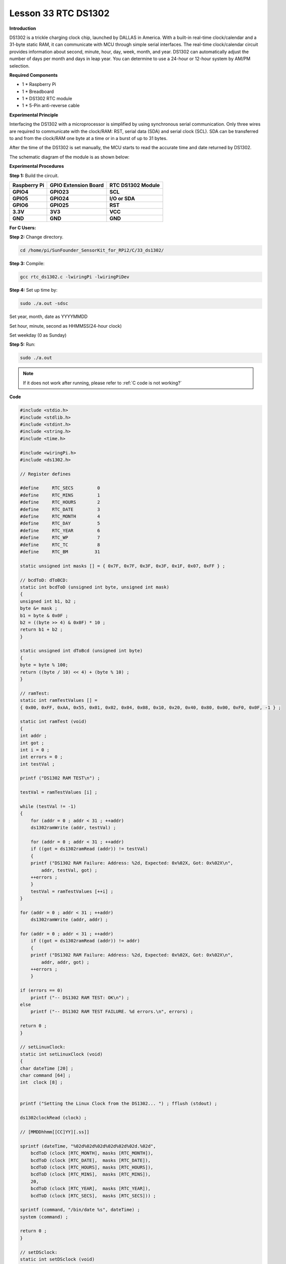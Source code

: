 Lesson 33 RTC DS1302
====================

**Introduction**

DS1302 is a trickle charging clock chip, launched by DALLAS in America.
With a built-in real-time clock/calendar and a 31-byte static RAM, it
can communicate with MCU through simple serial interfaces. The real-time
clock/calendar circuit provides information about second, minute, hour,
day, week, month, and year. DS1302 can automatically adjust the number
of days per month and days in leap year. You can determine to use a
24-hour or 12-hour system by AM/PM selection.

.. image:: media/image238.png
   :width: 200

**Required Components**

- 1 \* Raspberry Pi

- 1 \* Breadboard

- 1 \* DS1302 RTC module

- 1 \* 5-Pin anti-reverse cable

**Experimental Principle**

Interfacing the DS1302 with a microprocessor is simplified by using
synchronous serial communication. Only three wires are required to
communicate with the clock/RAM: RST, serial data (SDA) and serial clock
(SCL). SDA can be transferred to and from the clock/RAM one byte at a
time or in a burst of up to 31 bytes.

After the time of the DS1302 is set manually, the MCU starts to read the
accurate time and date returned by DS1302.

The schematic diagram of the module is as shown below:

.. image:: media/image239.png
   :width: 6.81458in
   :height: 4.96389in

**Experimental Procedures**

**Step 1:** Build the circuit.

+-----------------------+---------------------+------------------------+
| **Raspberry Pi**      | **GPIO Extension    | **RTC DS1302 Module**  |
|                       | Board**             |                        |
+-----------------------+---------------------+------------------------+
| **GPIO4**             | **GPIO23**          | **SCL**                |
+-----------------------+---------------------+------------------------+
| **GPIO5**             | **GPIO24**          | **I/O or SDA**         |
+-----------------------+---------------------+------------------------+
| **GPIO6**             | **GPIO25**          | **RST**                |
+-----------------------+---------------------+------------------------+
| **3.3V**              | **3V3**             | **VCC**                |
+-----------------------+---------------------+------------------------+
| **GND**               | **GND**             | **GND**                |
+-----------------------+---------------------+------------------------+

.. image:: media/image240.png
   :alt: C:\Users\Daisy\Desktop\Fritzing(英语)\33_DS1302_bb.png33_DS1302_bb
   :width: 5.825in
   :height: 5.64306in

**For C Users:**

**Step 2:** Change directory.

.. raw:: html

    <run></run>

.. code-block::

    cd /home/pi/SunFounder_SensorKit_for_RPi2/C/33_ds1302/

**Step 3:** Compile:

.. raw:: html

    <run></run>

.. code-block::

    gcc rtc_ds1302.c -lwiringPi -lwiringPiDev

**Step 4:** Set up time by:

.. raw:: html

    <run></run>

.. code-block::

    sudo ./a.out -sdsc

Set year, month, date as YYYYMMDD

Set hour, minute, second as HHMMSS(24-hour clock)

Set weekday (0 as Sunday)

**Step 5:** Run:

.. raw:: html

    <run></run>

.. code-block::

    sudo ./a.out

.. note::

   If it does not work after running, please refer to :ref:`C code is not working?`

**Code**

.. code-block:: c

    #include <stdio.h>
    #include <stdlib.h>
    #include <stdint.h>
    #include <string.h>
    #include <time.h>

    #include <wiringPi.h>
    #include <ds1302.h>

    // Register defines

    #define	RTC_SECS	 0
    #define	RTC_MINS	 1
    #define	RTC_HOURS	 2
    #define	RTC_DATE	 3
    #define	RTC_MONTH	 4
    #define	RTC_DAY		 5
    #define	RTC_YEAR	 6
    #define	RTC_WP		 7
    #define	RTC_TC		 8
    #define	RTC_BM		31

    static unsigned int masks [] = { 0x7F, 0x7F, 0x3F, 0x3F, 0x1F, 0x07, 0xFF } ;

    // bcdToD: dToBCD:
    static int bcdToD (unsigned int byte, unsigned int mask)
    {
    unsigned int b1, b2 ;
    byte &= mask ;
    b1 = byte & 0x0F ;
    b2 = ((byte >> 4) & 0x0F) * 10 ;
    return b1 + b2 ;
    }

    static unsigned int dToBcd (unsigned int byte)
    {
    byte = byte % 100;
    return ((byte / 10) << 4) + (byte % 10) ;
    }

    // ramTest:
    static int ramTestValues [] =
    { 0x00, 0xFF, 0xAA, 0x55, 0x01, 0x02, 0x04, 0x08, 0x10, 0x20, 0x40, 0x80, 0x00, 0xF0, 0x0F, -1 } ;

    static int ramTest (void)
    {
    int addr ;
    int got ;
    int i = 0 ;
    int errors = 0 ;
    int testVal ;

    printf ("DS1302 RAM TEST\n") ;

    testVal = ramTestValues [i] ;

    while (testVal != -1)
    {
        for (addr = 0 ; addr < 31 ; ++addr)
        ds1302ramWrite (addr, testVal) ;

        for (addr = 0 ; addr < 31 ; ++addr)
        if ((got = ds1302ramRead (addr)) != testVal)
        {
        printf ("DS1302 RAM Failure: Address: %2d, Expected: 0x%02X, Got: 0x%02X\n",
            addr, testVal, got) ;
        ++errors ;
        }
        testVal = ramTestValues [++i] ;
    }

    for (addr = 0 ; addr < 31 ; ++addr)
        ds1302ramWrite (addr, addr) ;

    for (addr = 0 ; addr < 31 ; ++addr)
        if ((got = ds1302ramRead (addr)) != addr)
        {
        printf ("DS1302 RAM Failure: Address: %2d, Expected: 0x%02X, Got: 0x%02X\n",
            addr, addr, got) ;
        ++errors ;
        }

    if (errors == 0)
        printf ("-- DS1302 RAM TEST: OK\n") ;
    else
        printf ("-- DS1302 RAM TEST FAILURE. %d errors.\n", errors) ;

    return 0 ;
    }

    // setLinuxClock:
    static int setLinuxClock (void)
    {
    char dateTime [20] ;
    char command [64] ;
    int  clock [8] ;


    printf ("Setting the Linux Clock from the DS1302... ") ; fflush (stdout) ;

    ds1302clockRead (clock) ;

    // [MMDDhhmm[[CC]YY][.ss]]

    sprintf (dateTime, "%02d%02d%02d%02d%02d%02d.%02d",
        bcdToD (clock [RTC_MONTH], masks [RTC_MONTH]),
        bcdToD (clock [RTC_DATE],  masks [RTC_DATE]),
        bcdToD (clock [RTC_HOURS], masks [RTC_HOURS]),
        bcdToD (clock [RTC_MINS],  masks [RTC_MINS]),
        20,
        bcdToD (clock [RTC_YEAR],  masks [RTC_YEAR]),
        bcdToD (clock [RTC_SECS],  masks [RTC_SECS])) ;

    sprintf (command, "/bin/date %s", dateTime) ;
    system (command) ;

    return 0 ;
    }

    // setDSclock:
    static int setDSclock (void)
    {
    struct tm t ;
    time_t now ;
    int clock [8] ;
    int time = 0 ;
    int date = 0 ;
    int weekday = 0 ;

    printf ("Setting the clock in the DS1302 from type in... ") ;

    printf ("\n\nEnter Date(YYYYMMDD): ") ;
    scanf ("%d", &date) ;
    printf ("Enter time(HHMMSS, 24-hour clock): ") ;
    scanf ("%d", &time) ;
    printf ("Enter Weekday(0 as sunday): ") ;
    scanf ("%d", &weekday) ;
    //  printf("\ndate: %d,  time: %d\n\n", date, time) ;

    clock [ 0] = dToBcd (time % 100) ;	// seconds
    clock [ 1] = dToBcd (time / 100 % 100) ;	// mins
    clock [ 2] = dToBcd (time / 100 / 100) ;	// hours
    clock [ 3] = dToBcd (date % 100) ;	// date
    clock [ 4] = dToBcd (date / 100 % 100) ;	// months 0-11 --> 1-12
    clock [ 5] = dToBcd (weekday) ;	// weekdays (sun 0)
    clock [ 6] = dToBcd (date / 100 / 100) ;       // years
    clock [ 7] = 0 ;			// W-Protect off

    ds1302clockWrite (clock) ;

    printf ("OK\n") ;

    return 0 ;
    }

    int main (int argc, char *argv [])
    {
    int i ;
    int clock [8] ;
    int year ;
    int month ;
    int date ;
    int hour ;
    int minute ;
    int second ;
    int weekday ;

    wiringPiSetup () ;
    ds1302setup   (4, 5, 6) ;

    if (argc == 2)
    {
        /**/ if (strcmp (argv [1], "-slc") == 0)
        return setLinuxClock () ;
        else if (strcmp (argv [1], "-sdsc") == 0)
        return setDSclock () ;
        else if (strcmp (argv [1], "-rtest") == 0)
        return ramTest () ;
        else
        {
        printf ("Usage: ds1302 [-slc | -sdsc | -rtest]\n") ;
        return EXIT_FAILURE ;
        }
    }

    for (i = 0 ;; ++i)
    {
        printf ("%5d:  ", i) ;

        ds1302clockRead (clock) ;
        
        hour   = bcdToD (clock [2], masks [2]) ;
        minute = bcdToD (clock [1], masks [1]) ;
        second = bcdToD (clock [0], masks [0]) ;

        date  = bcdToD (clock [3], masks [3]) ;
        month = bcdToD (clock [4], masks [4]) ;
        year  = bcdToD (clock [6], masks [6]) + 2000 ;
        weekday = bcdToD (clock [5], masks [5]) ;

        printf ("  %04d-%02d-%02d", year, month, date) ;
        printf ("  %02d:%02d:%02d", hour, minute, second) ;
        
        switch (weekday){
        case 0: printf ("  SUN") ; break;
        case 1: printf ("  MON") ; break;
        case 2: printf ("  TUE") ; break;
        case 3: printf ("  WED") ; break;
        case 4: printf ("  THU") ; break;
        case 5: printf ("  FRI") ; break;
        case 6: printf ("  SAT") ; break;
        }

        printf ("\n") ;

        delay (200) ;
    }
    return 0 ;
    }

**For Python Users:**

**Step 2:** Change directory.

.. raw:: html

    <run></run>

.. code-block::

    cd /home/pi/SunFounder_SensorKit_for_RPi2/Python/

**Step 3:** Run.

.. raw:: html

    <run></run>

.. code-block::

    sudo python3 33_ds1302.py

**Code**

.. raw:: html

    <run></run>

.. code-block:: python

    #!/usr/bin/env python3
    from datetime import datetime
    from ds1302 import DS1302
    from sys import version_info
    import time

    if version_info.major == 2:
        input = raw_input

    rtc = DS1302()

    def setup():
        print ('')
        print ('')
        print (rtc.get_datetime())
        print ('')
        print ('')
        a = input( "Do you want to setup date and time?(y/n) ")
        if a == 'y' or a == 'Y':
            date = input("Input date:(YYYY MM DD) ")
            time = input("Input time:(HH MM SS) ")
            date = list(map(lambda x: int(x), date.split()))
            time = list(map(lambda x: int(x), time.split()))
            print ('')
            print ('')
            rtc.set_datetime(datetime(date[0], date[1], date[2], time[0], time[1], time[2]))
            dt = rtc.get_datetime()
            print ("You set the date and time to:", dt)

    def loop():
        while True:
            a = rtc.get_datetime()
            print (a)
            time.sleep(0.5)

    def destory():
        pass				# Release resource

    if __name__ == '__main__':		# Program start from here
        setup()
        try:
            loop()
        except KeyboardInterrupt:  	# When 'Ctrl+C' is pressed, the child program destroy() will be  executed.
            destory()

Now you can see the time on the screen.

.. image:: media/image241.jpeg